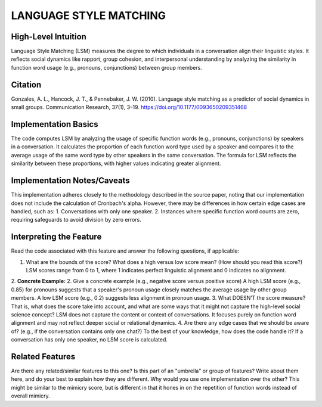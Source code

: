 .. _LSM:

LANGUAGE STYLE MATCHING
============

High-Level Intuition
*********************
Language Style Matching (LSM) measures the degree to which individuals in a conversation align their linguistic styles. It reflects social dynamics like rapport, group cohesion, and interpersonal understanding by analyzing the similarity in function word usage (e.g., pronouns, conjunctions) between group members.

Citation
*********
Gonzales, A. L., Hancock, J. T., & Pennebaker, J. W. (2010). Language style matching as a predictor of social dynamics in small groups. Communication Research, 37(1), 3–19. https://doi.org/10.1177/0093650209351468

Implementation Basics 
**********************
The code computes LSM by analyzing the usage of specific function words (e.g., pronouns, conjunctions) by speakers in a conversation. It calculates the proportion of each function word type used by a speaker and compares it to the average usage of the same word type by other speakers in the same conversation. The formula for LSM reflects the similarity between these proportions, with higher values indicating greater alignment.

Implementation Notes/Caveats 
*****************************
This implementation adheres closely to the methodology described in the source paper, noting that our implementation does not include the calculation of Cronbach's alpha. However, there may be differences in how certain edge cases are handled, such as:
1. Conversations with only one speaker.
2. Instances where specific function word counts are zero, requiring safeguards to avoid division by zero errors.

Interpreting the Feature 
*************************
Read the code associated with this feature and answer the following questions, if applicable:

1. What are the bounds of the score? What does a high versus low score mean? (How should you read this score?) LSM scores range from 0 to 1, where 1 indicates perfect linguistic alignment and 0 indicates no alignment.
2. **Concrete Example:** 
2. Give a concrete example (e.g., negative score versus positive score) A high LSM score (e.g., 0.85) for pronouns suggests that a speaker's pronoun usage closely matches the average usage by other group members. A low LSM score (e.g., 0.2) suggests less alignment in pronoun usage.
3. What DOESN’T the score measure? That is, what does the score take into account, and what are some ways that it might not capture the high-level social science concept? LSM does not capture the content or context of conversations. It focuses purely on function word alignment and may not reflect deeper social or relational dynamics.
4. Are there any edge cases that we should be aware of? (e.g., if the conversation contains only one chat?) To the best of your knowledge, how does the code handle it? If a conversation has only one speaker, no LSM score is calculated.

Related Features 
*****************
Are there any related/similar features to this one? Is this part of an "umbrella" or group of features? Write about them here, and do your best to explain how they are different. Why would you use one implementation over the other? This might be similar to the mimicry score, but is different in that it hones in on the repetition of function words instead of overall mimicry.
